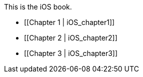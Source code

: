 This is the iOS book.

* [[Chapter 1 |  iOS_chapter1]]
* [[Chapter 2 | iOS_chapter2]]
* [[Chapter 3 | iOS_chapter3]]
